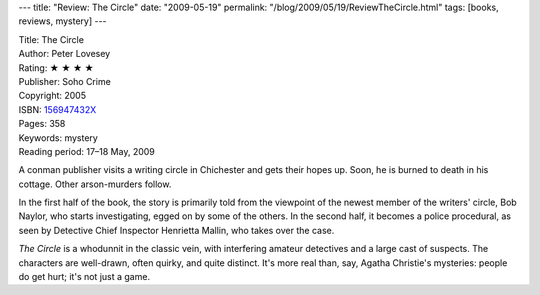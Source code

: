 ---
title: "Review: The Circle"
date: "2009-05-19"
permalink: "/blog/2009/05/19/ReviewTheCircle.html"
tags: [books, reviews, mystery]
---



.. image:: https://images-na.ssl-images-amazon.com/images/P/156947432X.01.MZZZZZZZ.jpg
    :alt: The Circle
    :target: http://www.elliottbaybook.com/product/info.jsp?isbn=156947432X
    :class: right-float

| Title: The Circle
| Author: Peter Lovesey
| Rating: ★ ★ ★ ★
| Publisher: Soho Crime
| Copyright: 2005
| ISBN: `156947432X <http://www.elliottbaybook.com/product/info.jsp?isbn=156947432X>`_
| Pages: 358
| Keywords: mystery
| Reading period: 17–18 May, 2009

A conman publisher visits a writing circle in Chichester
and gets their hopes up.
Soon, he is burned to death in his cottage.
Other arson-murders follow.

In the first half of the book, the story is primarily told
from the viewpoint of the newest member of the writers' circle, Bob Naylor,
who starts investigating, egged on by some of the others.
In the second half, it becomes a police procedural,
as seen by Detective Chief Inspector Henrietta Mallin,
who takes over the case.

*The Circle* is a whodunnit in the classic vein,
with interfering amateur detectives and a large cast of suspects.
The characters are well-drawn, often quirky, and quite distinct.
It's more real than, say, Agatha Christie's mysteries:
people do get hurt; it's not just a game.

.. _permalink:
    /blog/2009/05/19/ReviewTheCircle.html
